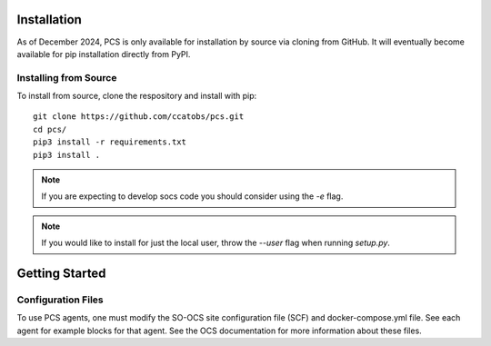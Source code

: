 .. _installation:

Installation
============

As of December 2024, PCS is only available for
installation by source via cloning from GitHub. 
It will eventually become available for pip installation 
directly from PyPI.

Installing from Source
----------------------

To install from source, clone the respository and install with pip::

    git clone https://github.com/ccatobs/pcs.git
    cd pcs/
    pip3 install -r requirements.txt
    pip3 install .

.. note::
    If you are expecting to develop socs code you should consider using
    the `-e` flag.

.. note::
    If you would like to install for just the local user, throw the `--user`
    flag when running `setup.py`.

Getting Started
============

Configuration Files
-------------------
To use PCS agents, one must modify the SO-OCS site
configuration file (SCF) and docker-compose.yml file.
See each agent for example blocks for that agent. See the OCS
documentation for more information about these files.
